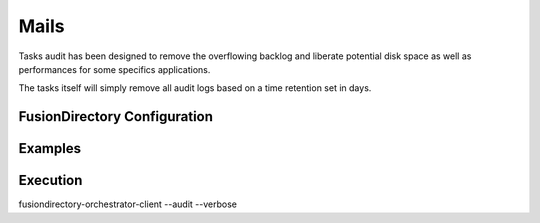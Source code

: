 Mails
=====

Tasks audit has been designed to remove the overflowing backlog and liberate potential
disk space as well as performances for some specifics applications.

The tasks itself will simply remove all audit logs based on a time retention set in days.

FusionDirectory Configuration
-----------------------------

Examples
--------



Execution
---------

fusiondirectory-orchestrator-client --audit --verbose

